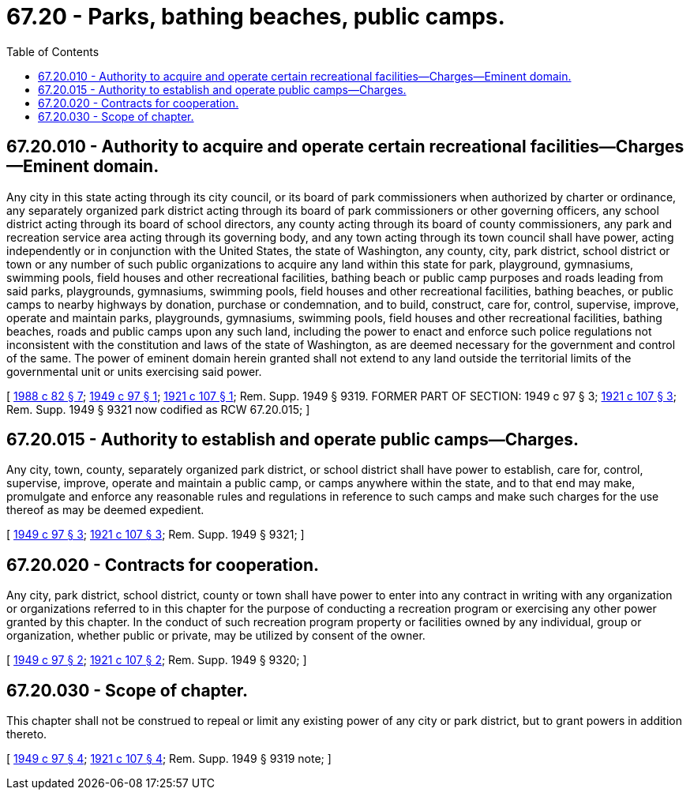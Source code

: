 = 67.20 - Parks, bathing beaches, public camps.
:toc:

== 67.20.010 - Authority to acquire and operate certain recreational facilities—Charges—Eminent domain.
Any city in this state acting through its city council, or its board of park commissioners when authorized by charter or ordinance, any separately organized park district acting through its board of park commissioners or other governing officers, any school district acting through its board of school directors, any county acting through its board of county commissioners, any park and recreation service area acting through its governing body, and any town acting through its town council shall have power, acting independently or in conjunction with the United States, the state of Washington, any county, city, park district, school district or town or any number of such public organizations to acquire any land within this state for park, playground, gymnasiums, swimming pools, field houses and other recreational facilities, bathing beach or public camp purposes and roads leading from said parks, playgrounds, gymnasiums, swimming pools, field houses and other recreational facilities, bathing beaches, or public camps to nearby highways by donation, purchase or condemnation, and to build, construct, care for, control, supervise, improve, operate and maintain parks, playgrounds, gymnasiums, swimming pools, field houses and other recreational facilities, bathing beaches, roads and public camps upon any such land, including the power to enact and enforce such police regulations not inconsistent with the constitution and laws of the state of Washington, as are deemed necessary for the government and control of the same. The power of eminent domain herein granted shall not extend to any land outside the territorial limits of the governmental unit or units exercising said power.

[ http://leg.wa.gov/CodeReviser/documents/sessionlaw/1988c82.pdf?cite=1988%20c%2082%20§%207[1988 c 82 § 7]; http://leg.wa.gov/CodeReviser/documents/sessionlaw/1949c97.pdf?cite=1949%20c%2097%20§%201[1949 c 97 § 1]; http://leg.wa.gov/CodeReviser/documents/sessionlaw/1921c107.pdf?cite=1921%20c%20107%20§%201[1921 c 107 § 1]; Rem. Supp. 1949 § 9319. FORMER PART OF SECTION:  1949 c 97 § 3; http://leg.wa.gov/CodeReviser/documents/sessionlaw/1921c107.pdf?cite=1921%20c%20107%20§%203[1921 c 107 § 3]; Rem. Supp. 1949 § 9321 now codified as RCW  67.20.015; ]

== 67.20.015 - Authority to establish and operate public camps—Charges.
Any city, town, county, separately organized park district, or school district shall have power to establish, care for, control, supervise, improve, operate and maintain a public camp, or camps anywhere within the state, and to that end may make, promulgate and enforce any reasonable rules and regulations in reference to such camps and make such charges for the use thereof as may be deemed expedient.

[ http://leg.wa.gov/CodeReviser/documents/sessionlaw/1949c97.pdf?cite=1949%20c%2097%20§%203[1949 c 97 § 3]; http://leg.wa.gov/CodeReviser/documents/sessionlaw/1921c107.pdf?cite=1921%20c%20107%20§%203[1921 c 107 § 3]; Rem. Supp. 1949 § 9321; ]

== 67.20.020 - Contracts for cooperation.
Any city, park district, school district, county or town shall have power to enter into any contract in writing with any organization or organizations referred to in this chapter for the purpose of conducting a recreation program or exercising any other power granted by this chapter. In the conduct of such recreation program property or facilities owned by any individual, group or organization, whether public or private, may be utilized by consent of the owner.

[ http://leg.wa.gov/CodeReviser/documents/sessionlaw/1949c97.pdf?cite=1949%20c%2097%20§%202[1949 c 97 § 2]; http://leg.wa.gov/CodeReviser/documents/sessionlaw/1921c107.pdf?cite=1921%20c%20107%20§%202[1921 c 107 § 2]; Rem. Supp. 1949 § 9320; ]

== 67.20.030 - Scope of chapter.
This chapter shall not be construed to repeal or limit any existing power of any city or park district, but to grant powers in addition thereto.

[ http://leg.wa.gov/CodeReviser/documents/sessionlaw/1949c97.pdf?cite=1949%20c%2097%20§%204[1949 c 97 § 4]; http://leg.wa.gov/CodeReviser/documents/sessionlaw/1921c107.pdf?cite=1921%20c%20107%20§%204[1921 c 107 § 4]; Rem. Supp. 1949 § 9319 note; ]

